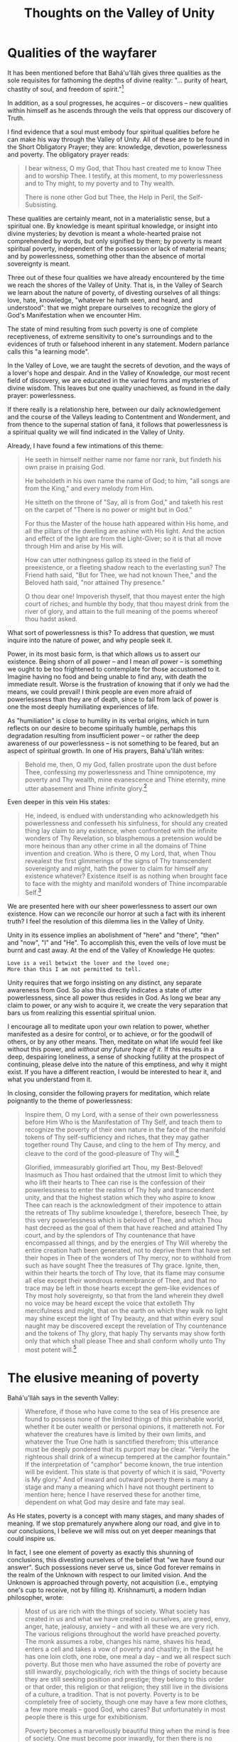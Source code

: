 :PROPERTIES:
:ID:       5F498083-E4AD-45A2-8EDA-093CAC8E3E5D
:SLUG:     thoughts-on-the-valley-of-unity
:END:
#+filetags: :essays:
#+title: Thoughts on the Valley of Unity

* Qualities of the wayfarer
:PROPERTIES:
:CUSTOM_ID: qualities-of-the-wayfarer
:END:
It has been mentioned before that Bahá'u'lláh gives three qualities as
the sole requisites for fathoming the depths of divine reality: "...
purity of heart, chastity of soul, and freedom of spirit."[fn:1]

In addition, as a soul progresses, he acquires -- or discovers -- new
qualities within himself as he ascends through the veils that oppress
our discovery of Truth.

I find evidence that a soul must embody four spiritual qualities before
he can make his way through the Valley of Unity. All of these are to be
found in the Short Obligatory Prayer; they are: knowledge, devotion,
powerlessness and poverty. The obligatory prayer reads:

#+BEGIN_QUOTE
I bear witness, O my God, that Thou hast created me to know Thee and to
worship Thee. I testify, at this moment, to my powerlessness and to Thy
might, to my poverty and to Thy wealth.

There is none other God but Thee, the Help in Peril, the
Self-Subsisting.

#+END_QUOTE

These qualities are certainly meant, not in a materialistic sense, but a
spiritual one. By knowledge is meant spiritual knowledge, or insight
into divine mysteries; by devotion is meant a whole-hearted praise not
comprehended by words, but only signified by them; by poverty is meant
spiritual poverty, independent of the possession or lack of material
means; and by powerlessness, something other than the absence of mortal
sovereignty is meant.

Three out of these four qualities we have already encountered by the
time we reach the shores of the Valley of Unity. That is, in the Valley
of Search we learn about the nature of poverty, of divesting ourselves
of all things: love, hate, knowledge, "whatever he hath seen, and heard,
and understood": that we might prepare ourselves to recognize the glory
of God's Manifestation when we encounter Him.

The state of mind resulting from such poverty is one of complete
receptiveness, of extreme sensitivity to one's surroundings and to the
evidences of truth or falsehood inherent in any statement. Modern
parlance calls this "a learning mode".

In the Valley of Love, we are taught the secrets of devotion, and the
ways of a lover's hope and despair. And in the Valley of Knowledge, our
most recent field of discovery, we are educated in the varied forms and
mysteries of divine wisdom. This leaves but one quality unachieved, as
found in the daily prayer: powerlessness.

If there really is a relationship here, between our daily
acknowledgement and the course of the Valleys leading to Contentment and
Wonderment, and from thence to the supernal station of faná, it follows
that powerlessness is a spiritual quality we will find indicated in the
Valley of Unity.

Already, I have found a few intimations of this theme:

#+BEGIN_QUOTE
He seeth in himself neither name nor fame nor rank, but findeth his own
praise in praising God.

He beholdeth in his own name the name of God; to him, "all songs are
from the King," and every melody from Him.

He sitteth on the throne of "Say, all is from God," and taketh his rest
on the carpet of "There is no power or might but in God."

For thus the Master of the house hath appeared within His home, and all
the pillars of the dwelling are ashine with His light. And the action
and effect of the light are from the Light-Giver; so it is that all move
through Him and arise by His will.

How can utter nothingness gallop its steed in the field of preexistence,
or a fleeting shadow reach to the everlasting sun? The Friend hath said,
"But for Thee, we had not known Thee," and the Beloved hath said, "nor
attained Thy presence."

O thou dear one! Impoverish thyself, that thou mayest enter the high
court of riches; and humble thy body, that thou mayest drink from the
river of glory, and attain to the full meaning of the poems whereof thou
hadst asked.

#+END_QUOTE

What sort of powerlessness is this? To address that question, we must
inquire into the nature of power, and why people seek it.

Power, in its most basic form, is that which allows us to assert our
existence. Being shorn of all power -- and I mean /all/ power -- is
something we ought to be too frightened to contemplate for those
accustomed to it. Imagine having no food and being unable to find any,
with death the immediate result. Worse is the frustration of knowing
that if only we had the means, we could prevail! I think people are even
more afraid of powerlessness than they are of death, since to fail from
lack of power is one the most deeply humiliating experiences of life.

As "humiliation" is close to humility in its verbal origins, which in
turn reflects on our desire to become spiritually humble, perhaps this
degradation resulting from insufficient power -- or rather the deep
awareness of our powerlessness -- is not something to be feared, but an
aspect of spiritual growth. In one of His prayers, Bahá'u'lláh writes:

#+BEGIN_QUOTE
Behold me, then, O my God, fallen prostrate upon the dust before Thee,
confessing my powerlessness and Thine omnipotence, my poverty and Thy
wealth, mine evanescence and Thine eternity, mine utter abasement and
Thine infinite glory.[fn:2]

#+END_QUOTE

Even deeper in this vein His states:

#+BEGIN_QUOTE
He, indeed, is endued with understanding who acknowledgeth his
powerlessness and confesseth his sinfulness, for should any created
thing lay claim to any existence, when confronted with the infinite
wonders of Thy Revelation, so blasphemous a pretension would be more
heinous than any other crime in all the domains of Thine invention and
creation. Who is there, O my Lord, that, when Thou revealest the first
glimmerings of the signs of Thy transcendent sovereignty and might, hath
the power to claim for himself any existence whatever? Existence itself
is as nothing when brought face to face with the mighty and manifold
wonders of Thine incomparable Self.[fn:3]

#+END_QUOTE

We are presented here with our sheer powerlessness to assert our own
existence. How can we reconcile our horror at such a fact with its
inherent truth? I feel the resolution of this dilemma lies in the Valley
of Unity.

Unity in its essence implies an abolishment of "here" and "there",
"then" and "now", "I" and "He". To accomplish this, even the veils of
love must be burnt and cast away. At the end of the Valley of Knowledge
He quotes:

#+BEGIN_EXAMPLE
Love is a veil betwixt the lover and the loved one;
More than this I am not permitted to tell.
#+END_EXAMPLE

Unity requires that we forgo insisting on any distinct, any separate
awareness from God. So also this directly indicates a state of utter
powerlessness, since all power thus resides in God. As long we bear any
claim to power, or any wish to acquire it, we create the very separation
that bars us from realizing this essential spiritual union.

I encourage all to meditate upon your own relation to power, whether
manifested as a desire for control, or to achieve, or for the goodwill
of others, or by any other means. Then, meditate on what life would feel
like without this power, and /without any future hope of it/. If this
results in a deep, despairing loneliness, a sense of shocking futility
at the prospect of continuing, please delve into the nature of this
emptiness, and why it might exist. If you have a different reaction, I
would be interested to hear it, and what you understand from it.

In closing, consider the following prayers for meditation, which relate
poignantly to the theme of powerlessness:

#+BEGIN_QUOTE
Inspire them, O my Lord, with a sense of their own powerlessness before
Him Who is the Manifestation of Thy Self, and teach them to recognize
the poverty of their own nature in the face of the manifold tokens of
Thy self-sufficiency and riches, that they may gather together round Thy
Cause, and cling to the hem of Thy mercy, and cleave to the cord of the
good-pleasure of Thy will.[fn:4]

Glorified, immeasurably glorified art Thou, my Best-Beloved! Inasmuch as
Thou hast ordained that the utmost limit to which they who lift their
hearts to Thee can rise is the confession of their powerlessness to
enter the realms of Thy holy and transcendent unity, and that the
highest station which they who aspire to know Thee can reach is the
acknowledgment of their impotence to attain the retreats of Thy sublime
knowledge I, therefore, beseech Thee, by this very powerlessness which
is beloved of Thee, and which Thou hast decreed as the goal of them that
have reached and attained Thy court, and by the splendors of Thy
countenance that have encompassed all things, and by the energies of Thy
Will whereby the entire creation hath been generated, not to deprive
them that have set their hopes in Thee of the wonders of Thy mercy, nor
to withhold from such as have sought Thee the treasures of Thy grace.
Ignite, then, within their hearts the torch of Thy love, that its flame
may consume all else except their wondrous remembrance of Thee, and that
no trace may be left in those hearts except the gem-like evidences of
Thy most holy sovereignty, so that from the land wherein they dwell no
voice may be heard except the voice that extolleth Thy mercifulness and
might, that on the earth on which they walk no light may shine except
the light of Thy beauty, and that within every soul naught may be
discovered except the revelation of Thy countenance and the tokens of
Thy glory, that haply Thy servants may show forth only that which shall
please Thee and shall conform wholly unto Thy most potent will.[fn:5]

#+END_QUOTE

* The elusive meaning of poverty
:PROPERTIES:
:CUSTOM_ID: the-elusive-meaning-of-poverty
:END:
Bahá'u'lláh says in the seventh Valley:

#+BEGIN_QUOTE
Wherefore, if those who have come to the sea of His presence are found
to possess none of the limited things of this perishable world, whether
it be outer wealth or personal opinions, it mattereth not. For whatever
the creatures have is limited by their own limits, and whatever the True
One hath is sanctified therefrom; this utterance must be deeply pondered
that its purport may be clear. "Verily the righteous shall drink of a
winecup tempered at the camphor fountain." If the interpretation of
"camphor" become known, the true intention will be evident. This state
is that poverty of which it is said, "Poverty is My glory." And of
inward and outward poverty there is many a stage and many a meaning
which I have not thought pertinent to mention here; hence I have
reserved these for another time, dependent on what God may desire and
fate may seal.

#+END_QUOTE

As He states, poverty is a concept with many stages, and many shades of
meaning. If we stop prematurely anywhere along our road, and give in to
our conclusions, I believe we will miss out on yet deeper meanings that
could inspire us.

In fact, I see one element of poverty as exactly this shunning of
conclusions, this divesting ourselves of the belief that "we have found
our answer". Such possessions never serve us, since God forever remains
in the realm of the Unknown with respect to our limited vision. And the
Unknown is approached through poverty, not acquisition (i.e., emptying
one's cup to receive, not by filling it). Krishnamurti, a modern Indian
philosopher, wrote:

#+BEGIN_QUOTE
Most of us are rich with the things of society. What society has created
in us and what we have created in ourselves, are greed, envy, anger,
hate, jealousy, anxiety -- and with all these we are very rich. The
various religions throughout the world have preached poverty. The monk
assumes a robe, changes his name, shaves his head, enters a cell and
takes a vow of poverty and chastity; in the East he has one loin cloth,
one robe, one meal a day -- and we all respect such poverty. But those
men who have assumed the robe of poverty are still inwardly,
psychologically, rich with the things of society because they are still
seeking position and prestige; they belong to this order or that order,
this religion or that religion; they still live in the divisions of a
culture, a tradition. That is not poverty. Poverty is to be completely
free of society, though one may have a few more clothes, a few more
meals -- good God, who cares? But unfortunately in most people there is
this urge for exhibitionism.

Poverty becomes a marvellously beautiful thing when the mind is free of
society. One must become poor inwardly, for then there is no seeking, no
asking, no desire, no -- nothing! It is only this inward poverty that
can see the truth of a life in which there is no conflict at all. Such a
life is a benediction not to be found in any church or any temple.

#+END_QUOTE

In the commentary to the "Book of Five Rings" (a Japanese text by a
master swordsman in the 1500s), something similar was said most
poetically:

#+BEGIN_QUOTE
To posit "beauty" or "book" or "unicorn" or "chiliagon"[fn:6] is to have
your mind stop. To think of death when you are faced with your enemy is
to have your mind stop. This is why the swordsman must remain detached
from "worldly" thoughts... If you can rid yourself of the "stopping
mind," you will achieve Satori[fn:7], and experience the moment as if it
were your own.

#+END_QUOTE

The mind that wants ownership is the "stopping mind", whereas poverty
implies a mind who is reintroduced to the entirety of life at every
moment, reborn in every second. The present contains all realities --
was it not created by God? -- and even in the seed or the leaf there are
written all the mysteries of the tree. Poverty is a preparedness to
receive whatever inspirations God may wish to send, and to be carried by
the flow of each moment into the novelty of the next. The opposite of
poverty is wishing to stand against this flow, to own it: even if only
conceptually!: to look around and see things from the standpoint of one
who is other than they, and thus capable of ownership (and power).

Even in the comments that have been made saying "we already have
everything", I wonder about the existence of "we". There is neither
having nor not having, being nor non-being; the Japanese call this state
of dependent reality "ku". Unfortunately, such simple words are too
trite to mean much, so we must continue in our delightful, verbal dance.

So even as I write these words, I erase them from my heart. Like the
monks from Laos who create sand-paintings to their best ability, only to
throw them into the river afterwards, our wish is to be filled /in the
moment/ with a deep love of God's reality, to let all these
understandings course through us in an ever-intensifying expression of
praise and gratitude.

It is like the lover bestowing a gift on his beloved: she sees nothing
of the gift, only the fact of the giving; and thus they carry each other
away in their ship of arms to a sea that refuses any name...

#+BEGIN_QUOTE
O my friend, look upon thyself: Hadst thou not become a father nor
begotten a son, neither wouldst thou have heard these sayings. Now
forget them all, that thou mayest learn from the Master of Love in the
schoolhouse of oneness, and return unto God, and forsake the inner land
of unreality for thy true station, and dwell within the shadow of the
tree of knowledge.[fn:8]

#+END_QUOTE

[fn:1] Bahá'u'lláh, Kitáb-i-Íqán, p. 211

[fn:2] Bahá'u'lláh, Prayers and Meditations, p. 90

[fn:3] ibid, pp. 133-4

[fn:4] ibid, p. 47

[fn:5] ibid, pp. 89-90

[fn:6] a thousand-sided figure; i.e., something that could exist, but
       cannot be envisioned by the mind

[fn:7] a full enlightenment, seeing into the true nature of things

[fn:8] Seven Valleys
